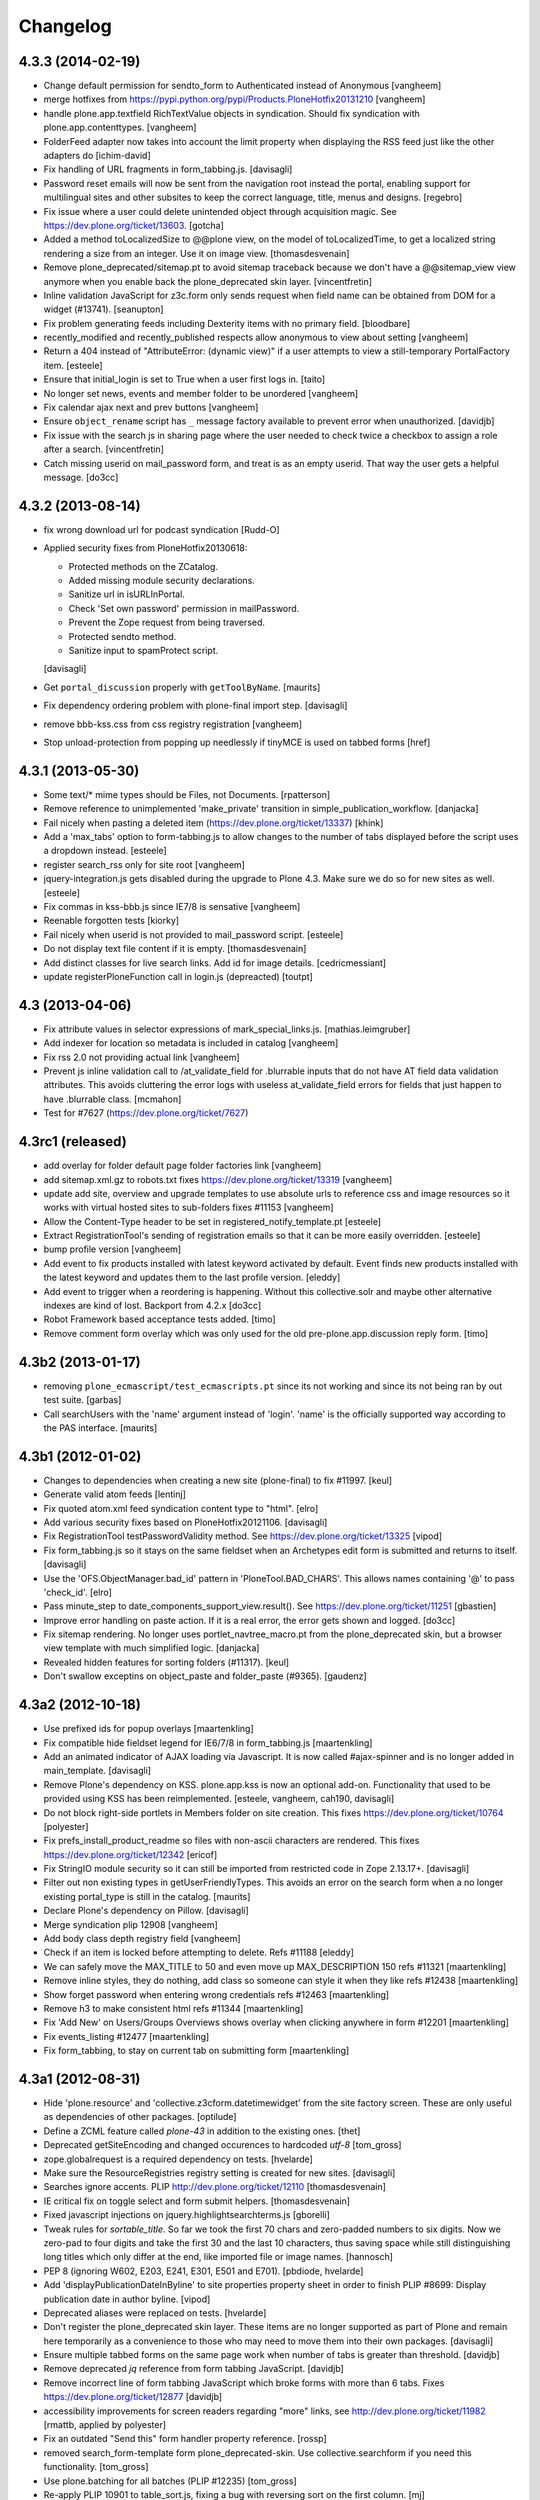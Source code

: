 .. This file should contain the changes for the last release only, which
   will be included on the package's page on pypi. All older entries are
   kept in HISTORY.txt

Changelog
=========

4.3.3 (2014-02-19)
------------------

- Change default permission for sendto_form to Authenticated instead of
  Anonymous
  [vangheem]

- merge hotfixes from https://pypi.python.org/pypi/Products.PloneHotfix20131210
  [vangheem]

- handle plone.app.textfield RichTextValue objects in syndication. Should
  fix syndication with plone.app.contenttypes.
  [vangheem]

- FolderFeed adapter now takes into account the limit property when displaying
  the RSS feed just like the other adapters do
  [ichim-david]

- Fix handling of URL fragments in form_tabbing.js.
  [davisagli]

- Password reset emails will now be sent from the navigation root instead
  the portal, enabling support for multilingual sites and other subsites
  to keep the correct language, title, menus and designs.
  [regebro]

- Fix issue where a user could delete unintended object through 
  acquisition magic. See https://dev.plone.org/ticket/13603.
  [gotcha]

- Added a method toLocalizedSize to @@plone view,
  on the model of toLocalizedTime,
  to get a localized string rendering a size from an integer.
  Use it on image view.
  [thomasdesvenain]

- Remove plone_deprecated/sitemap.pt to avoid sitemap traceback because we
  don't have a @@sitemap_view view anymore when you enable back
  the plone_deprecated skin layer.
  [vincentfretin]

- Inline validation JavaScript for z3c.form only sends request when
  field name can be obtained from DOM for a widget (#13741).
  [seanupton]

- Fix problem generating feeds including Dexterity items with no primary field.
  [bloodbare]

- recently_modified and recently_published respects allow anonymous to view
  about setting
  [vangheem]

- Return a 404 instead of "AttributeError: (dynamic view)" if a user attempts to
  view a still-temporary PortalFactory item.
  [esteele]

- Ensure that initial_login is set to True when a user first logs in.
  [taito]

- No longer set news, events and member folder to be unordered
  [vangheem]

- Fix calendar ajax next and prev buttons
  [vangheem]

- Ensure ``object_rename`` script has ``_`` message factory available
  to prevent error when unauthorized.
  [davidjb]

- Fix issue with the search js in sharing page where the user needed to check
  twice a checkbox to assign a role after a search.
  [vincentfretin]

- Catch missing userid on mail_password form, and treat is as
  an empty userid. That way the user gets a helpful message.
  [do3cc]


4.3.2 (2013-08-14)
------------------

- fix wrong download url for podcast syndication
  [Rudd-O]

- Applied security fixes from PloneHotfix20130618:

  - Protected methods on the ZCatalog.
  - Added missing module security declarations.
  - Sanitize url in isURLInPortal.
  - Check 'Set own password' permission in mailPassword.
  - Prevent the Zope request from being traversed.
  - Protected sendto method.
  - Sanitize input to spamProtect script.

  [davisagli]

- Get ``portal_discussion`` properly with ``getToolByName``.
  [maurits]

- Fix dependency ordering problem with plone-final import step.
  [davisagli]

- remove bbb-kss.css from css registry registration
  [vangheem]

- Stop unload-protection from popping up needlessly if tinyMCE is used on tabbed forms
  [href]

4.3.1 (2013-05-30)
------------------

- Some text/* mime types should be Files, not Documents.
  [rpatterson]

- Remove reference to unimplemented 'make_private' transition in
  simple_publication_workflow.
  [danjacka]

- Fail nicely when pasting a deleted item (https://dev.plone.org/ticket/13337)
  [khink]

- Add a 'max_tabs' option to form-tabbing.js to allow changes to the number of
  tabs displayed before the script uses a dropdown instead.
  [esteele]

- register search_rss only for site root
  [vangheem]

- jquery-integration.js gets disabled during the upgrade to Plone 4.3. Make sure
  we do so for new sites as well.
  [esteele]

- Fix commas in kss-bbb.js since IE7/8 is sensative [vangheem]

- Reenable forgotten tests [kiorky]

- Fail nicely when userid is not provided to mail_password script.
  [esteele]

- Do not display text file content if it is empty.
  [thomasdesvenain]

- Add distinct classes for live search links.
  Add id for image details.
  [cedricmessiant]

- update registerPloneFunction call in login.js (depreacted)
  [toutpt]

4.3 (2013-04-06)
----------------

- Fix attribute values in selector expressions of  mark_special_links.js.
  [mathias.leimgruber]

- Add indexer for location so metadata is included in catalog
  [vangheem]

- Fix rss 2.0 not providing actual link
  [vangheem]

- Prevent js inline validation call to /at_validate_field for .blurrable
  inputs that do not have AT field data validation attributes. This
  avoids cluttering the error logs with useless at_validate_field
  errors for fields that just happen to have .blurrable class.
  [mcmahon]

- Test for #7627 (https://dev.plone.org/ticket/7627)

4.3rc1 (released)
-------------------

- add overlay for folder default page folder factories link
  [vangheem]

- add sitemap.xml.gz to robots.txt fixes https://dev.plone.org/ticket/13319
  [vangheem]

- update add site, overview and upgrade templates to use absolute urls
  to reference css and image resources so it works with virtual hosted
  sites to sub-folders fixes #11153
  [vangheem]

- Allow the Content-Type header to be set in registered_notify_template.pt
  [esteele]

- Extract RegistrationTool's sending of registration emails so that it can be
  more easily overridden.
  [esteele]

- bump profile version
  [vangheem]

- Add event to fix products installed with latest keyword
  activated by default. Event finds new products installed with
  the latest keyword and updates them to the last profile version.
  [eleddy]

- Add event to trigger when a reordering is happening. Without this
  collective.solr and maybe other alternative indexes are kind of lost.
  Backport from 4.2.x
  [do3cc]

- Robot Framework based acceptance tests added.
  [timo]

- Remove comment form overlay which was only used for the old
  pre-plone.app.discussion reply form.
  [timo]


4.3b2 (2013-01-17)
------------------

- removing ``plone_ecmascript/test_ecmascripts.pt`` since its not working and
  since its not being ran by out test suite.
  [garbas]

- Call searchUsers with the 'name' argument instead of 'login'.
  'name' is the officially supported way according to the PAS interface.
  [maurits]


4.3b1 (2012-01-02)
------------------

- Changes to dependencies when creating a new site (plone-final) to fix
  #11997.
  [keul]

- Generate valid atom feeds
  [lentinj]

- Fix quoted atom.xml feed syndication content type to "html".
  [elro]

- Add various security fixes based on PloneHotfix20121106.
  [davisagli]

- Fix RegistrationTool testPasswordValidity method. See
  https://dev.plone.org/ticket/13325
  [vipod]

- Fix form_tabbing.js so it stays on the same fieldset when an Archetypes
  edit form is submitted and returns to itself.
  [davisagli]

- Use the 'OFS.ObjectManager.bad_id' pattern in 'PloneTool.BAD_CHARS'.
  This allows names containing '@' to pass 'check_id'.
  [elro]

- Pass minute_step to date_components_support_view.result(). See
  https://dev.plone.org/ticket/11251
  [gbastien]

- Improve error handling on paste action. If it is a real error, the
  error gets shown and logged.
  [do3cc]

- Fix sitemap rendering. No longer uses portlet_navtree_macro.pt from
  the plone_deprecated skin, but a browser view template with much
  simplified logic.
  [danjacka]

- Revealed hidden features for sorting folders (#11317).
  [keul]

- Don't swallow exceptins on object_paste and folder_paste (#9365).
  [gaudenz]

4.3a2 (2012-10-18)
------------------

- Use prefixed ids for popup overlays
  [maartenkling]

- Fix compatible hide fieldset legend for IE6/7/8 in form_tabbing.js
  [maartenkling]

- Add an animated indicator of AJAX loading via Javascript.
  It is now called #ajax-spinner and is no longer added in main_template.
  [davisagli]

- Remove Plone's dependency on KSS. plone.app.kss is now an optional add-on.
  Functionality that used to be provided using KSS has been reimplemented.
  [esteele, vangheem, cah190, davisagli]

- Do not block right-side portlets in Members folder on site creation.
  This fixes https://dev.plone.org/ticket/10764
  [polyester]

- Fix prefs_install_product_readme so files with non-ascii characters are
  rendered. This fixes https://dev.plone.org/ticket/12342
  [ericof]

- Fix StringIO module security so it can still be imported from restricted
  code in Zope 2.13.17+.
  [davisagli]

- Filter out non existing types in getUserFriendlyTypes.
  This avoids an error on the search form when a no longer existing
  portal_type is still in the catalog.
  [maurits]

- Declare Plone's dependency on Pillow.
  [davisagli]

- Merge syndication plip 12908
  [vangheem]

- Add body class depth registry field
  [vangheem]

- Check if an item is locked before attempting to delete. Refs #11188
  [eleddy]

- We can safely move the MAX_TITLE to 50 and even move up MAX_DESCRIPTION 150 refs #11321
  [maartenkling]

- Remove inline styles, they do nothing, add class so someone can style it when they like refs #12438
  [maartenkling]

- Show forget password when entering wrong credentials refs #12463
  [maartenkling]

- Remove h3 to make consistent html refs #11344
  [maartenkling]

- Fix 'Add New' on Users/Groups Overviews shows overlay when clicking anywhere in form #12201
  [maartenkling]

- Fix events_listing #12477
  [maartenkling]

- Fix form_tabbing, to stay on current tab on submitting form
  [maartenkling]


4.3a1 (2012-08-31)
------------------

- Hide 'plone.resource' and 'collective.z3cform.datetimewidget' from the
  site factory screen. These are only useful as dependencies of other packages.
  [optilude]

- Define a ZCML feature called `plone-43` in addition to the existing ones.
  [thet]

- Deprecated getSiteEncoding and changed occurences to hardcoded `utf-8`
  [tom_gross]

- zope.globalrequest is a required dependency on tests.
  [hvelarde]

- Make sure the ResourceRegistries registry setting is created for new sites.
  [davisagli]

- Searches ignore accents.
  PLIP http://dev.plone.org/ticket/12110
  [thomasdesvenain]

- IE critical fix on toggle select and form submit helpers.
  [thomasdesvenain]

- Fixed javascript injections on jquery.highlightsearchterms.js
  [gborelli]

- Tweak rules for `sortable_title`. So far we took the first 70 chars and
  zero-padded numbers to six digits. Now we zero-pad to four digits and take
  the first 30 and the last 10 characters, thus saving space while still
  distinguishing long titles which only differ at the end, like imported
  file or image names.
  [hannosch]

- PEP 8 (ignoring W602, E203, E241, E301, E501 and E701).
  [pbdiode, hvelarde]

- Add 'displayPublicationDateInByline' to site properties property sheet in
  order to finish PLIP #8699: Display publication date in author byline.
  [vipod]

- Deprecated aliases were replaced on tests.
  [hvelarde]

- Don't register the plone_deprecated skin layer. These items are no
  longer supported as part of Plone and remain here temporarily as a
  convenience to those who may need to move them into their own
  packages.
  [davisagli]

- Ensure multiple tabbed forms on the same page work when number of
  tabs is greater than threshold.
  [davidjb]

- Remove deprecated `jq` reference from form tabbing JavaScript.
  [davidjb]

- Remove incorrect line of form tabbing JavaScript which broke
  forms with more than 6 tabs.
  Fixes https://dev.plone.org/ticket/12877
  [davidjb]

- accessibility improvements for screen readers regarding "more" links,
  see http://dev.plone.org/ticket/11982
  [rmattb, applied by polyester]

- Fix an outdated "Send this" form handler property reference.
  [rossp]

- removed search_form-template form plone_deprecated-skin. Use
  collective.searchform if you need this functionality.
  [tom_gross]

- Use plone.batching for all batches (PLIP #12235)
  [tom_gross]

- Re-apply PLIP 10901 to table_sort.js, fixing a bug with reversing sort
  on the first column.
  [mj]

- support a PAS plugin for validating passwords
  PLIP http://dev.plone.org/ticket/10959
  [djay75]

- Make redirection_view/attempt_redirect fall back to nothing in
  default_error_message template. If plone.app.redirector gets a URL with
  special characters, OOBTree.get raises a UnicodeDecodeError and the template
  fails. This fixes http://dev.plone.org/ticket/12976.

- Channel link in RSS feed now points to the un-syndicated content for the RSS feed,
  instead of the portal root.
  [patch by pydanny, applied by kleist]

- Removed unused "localTimeFormat", "localLongTimeFormat", and "localTimeOnlyFormat"
  from "/portal_properties/site_properties".
  Fixes https://dev.plone.org/ticket/11171.
  [kleist]

- CatalogTool.py, PloneBatch.py, PloneFolder.py, PloneTool.py, Portal.py:
  Don't use list as default parameter value.
  [kleist]

- Use configuration registry to override translation of date format,
  or fall back to ISO style as last resort. Fixes http://dev.plone.org/ticket/11171
  [kleist]
